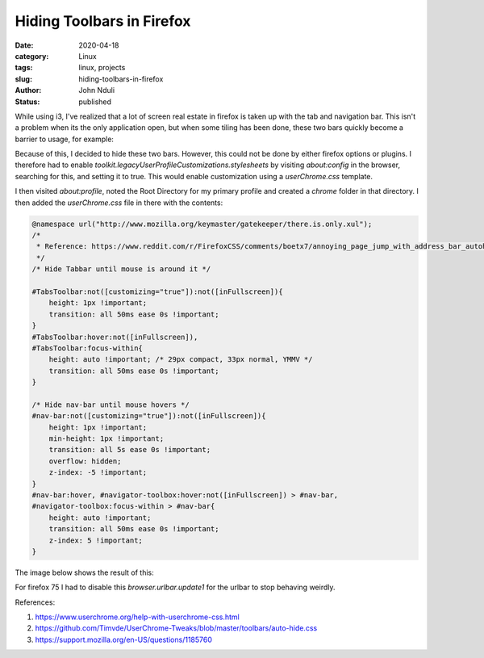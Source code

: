 ##########################
Hiding Toolbars in Firefox
##########################
:date: 2020-04-18
:category: Linux
:tags: linux, projects
:slug: hiding-toolbars-in-firefox
:author: John Nduli
:status: published


While using i3, I've realized that a lot of screen real estate in
firefox is taken up with the tab and navigation bar. This isn't a
problem when its the only application open, but when some tiling has
been done, these two bars quickly become a barrier to usage, for
example:

.. image:: {static}/images/firefox_with_tabs.png
    :alt: firefox with tabs

Because of this, I decided to hide these two bars. However, this could
not be done by either firefox options or plugins. I therefore had to
enable `toolkit.legacyUserProfileCustomizations.stylesheets` by visiting
`about:config` in the browser, searching for this, and setting it to
true. This would enable customization using a `userChrome.css` template.

I then visited `about:profile`, noted the Root Directory for my primary
profile and created a `chrome` folder in that directory. I then added
the `userChrome.css` file in there with the contents:

.. code-block:: js

    @namespace url("http://www.mozilla.org/keymaster/gatekeeper/there.is.only.xul");
    /*
     * Reference: https://www.reddit.com/r/FirefoxCSS/comments/boetx7/annoying_page_jump_with_address_bar_autohide/engne27/
     */
    /* Hide Tabbar until mouse is around it */

    #TabsToolbar:not([customizing="true"]):not([inFullscreen]){
        height: 1px !important;
        transition: all 50ms ease 0s !important;
    }
    #TabsToolbar:hover:not([inFullscreen]), 
    #TabsToolbar:focus-within{
        height: auto !important; /* 29px compact, 33px normal, YMMV */
        transition: all 50ms ease 0s !important;
    }

    /* Hide nav-bar until mouse hovers */
    #nav-bar:not([customizing="true"]):not([inFullscreen]){
        height: 1px !important;
        min-height: 1px !important;
        transition: all 5s ease 0s !important;
        overflow: hidden;
        z-index: -5 !important;
    }
    #nav-bar:hover, #navigator-toolbox:hover:not([inFullscreen]) > #nav-bar,
    #navigator-toolbox:focus-within > #nav-bar{
        height: auto !important;
        transition: all 50ms ease 0s !important;
        z-index: 5 !important;
    }

The image below shows the result of this:

.. image:: {static}/images/firefox_hidden_tabs.png
    :alt: firefox with hidden tabs and navbar

For firefox 75 I had to disable this `browser.urlbar.update1` for the
urlbar to stop behaving weirdly.

References:

#. https://www.userchrome.org/help-with-userchrome-css.html
#. https://github.com/Timvde/UserChrome-Tweaks/blob/master/toolbars/auto-hide.css
#. https://support.mozilla.org/en-US/questions/1185760
